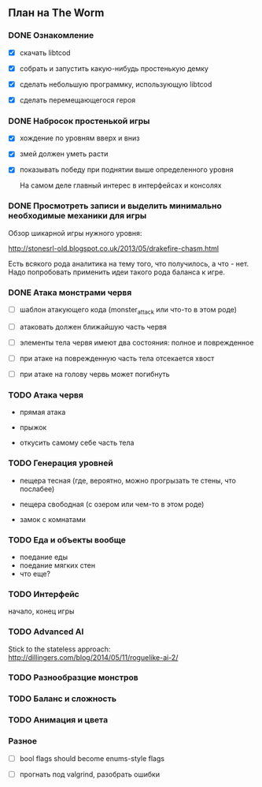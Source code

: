 ** План на The Worm

*** DONE Ознакомление

   - [X] скачать libtcod

   - [X] собрать и запустить какую-нибудь простенькую демку

   - [X] сделать небольшую программку, использующую libtcod

   - [X] сделать перемещающегося героя

*** DONE Набросок простенькой игры

   - [X] хождение по уровням вверх и вниз

   - [X] змей должен уметь расти

   - [X] показывать победу при поднятии выше определенного уровня

     На самом деле главный интерес в интерфейсах и консолях

*** DONE Просмотреть записи и выделить минимально необходимые механики для игры

    Обзор шикарной игры нужного уровня:

    http://stonesrl-old.blogspot.co.uk/2013/05/drakefire-chasm.html

    Есть всякого рода аналитика на тему того, что получилось, а что - нет. Надо попробовать
    применить идеи такого рода баланса к игре.

*** DONE Атака монстрами червя

    - [ ] шаблон атакующего кода (monster_attack или что-то в этом роде)

    - [ ] атаковать должен ближайшую часть червя

    - [ ] элементы тела червя имеют два состояния: полное и поврежденное

    - [ ] при атаке на поврежденную часть тела отсекается хвост

    - [ ] при атаке на голову червь может погибнуть

*** TODO Атака червя

    - прямая атака

    - прыжок

    - откусить самому себе часть тела

*** TODO Генерация уровней

    - пещера тесная (где, вероятно, можно прогрызать те стены, что послабее)

    - пещера свободная (с озером или чем-то в этом роде)

    - замок с комнатами

*** TODO Еда и объекты вообще

    - поедание еды
    - поедание мягких стен
    - что еще?

*** TODO Интерфейс

    начало, конец игры

*** TODO Advanced AI

   Stick to the stateless approach: http://dillingers.com/blog/2014/05/11/roguelike-ai-2/

*** TODO Разнообразцие монстров
*** TODO Баланс и сложность
*** TODO Анимация и цвета
*** Разное

   - [ ] bool flags should become enums-style flags

   - [ ] прогнать под valgrind, разобрать ошибки
